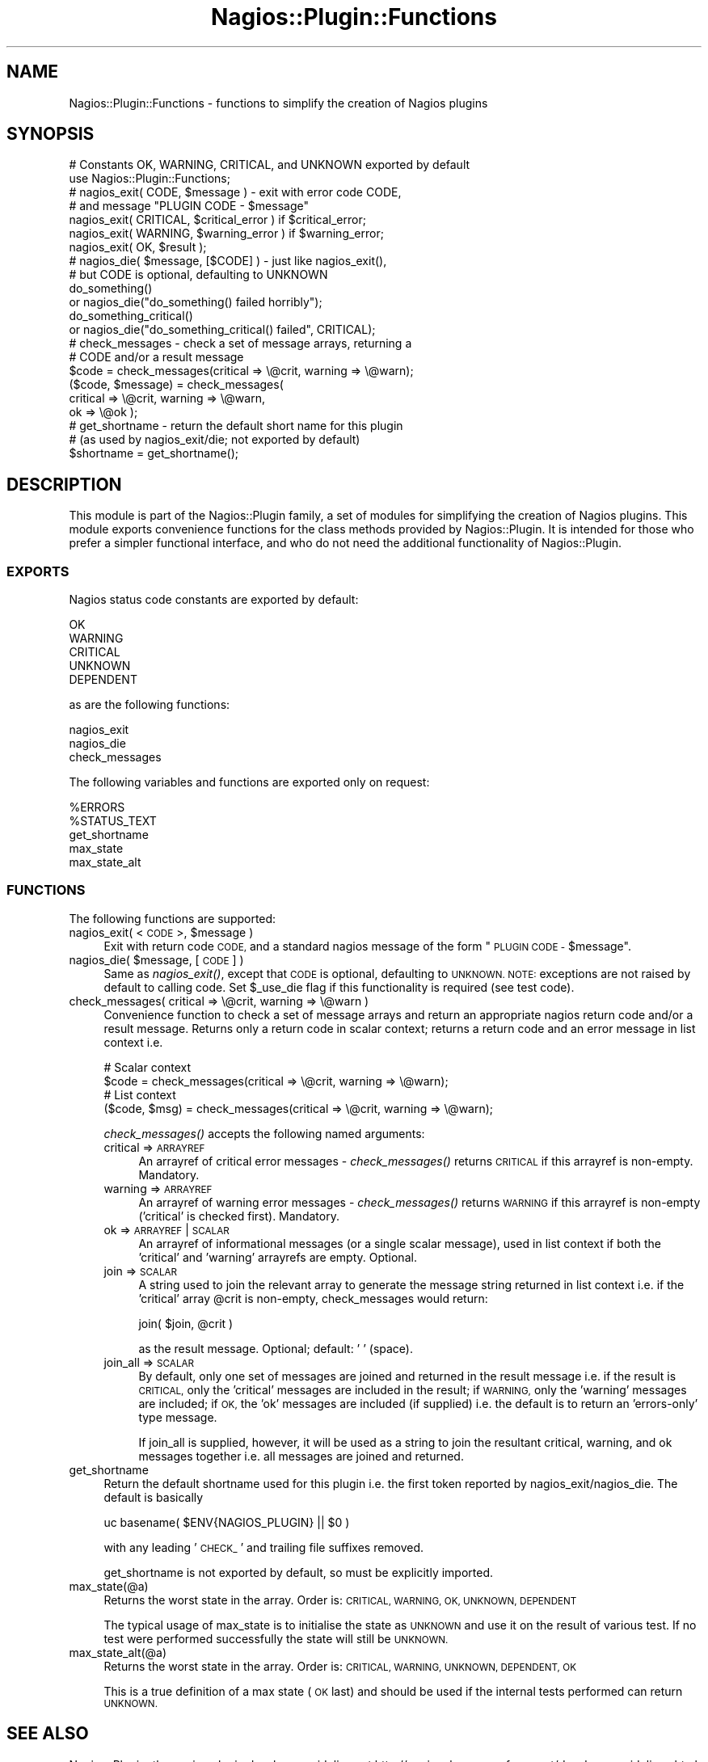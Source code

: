 .\" Automatically generated by Pod::Man 2.27 (Pod::Simple 3.28)
.\"
.\" Standard preamble:
.\" ========================================================================
.de Sp \" Vertical space (when we can't use .PP)
.if t .sp .5v
.if n .sp
..
.de Vb \" Begin verbatim text
.ft CW
.nf
.ne \\$1
..
.de Ve \" End verbatim text
.ft R
.fi
..
.\" Set up some character translations and predefined strings.  \*(-- will
.\" give an unbreakable dash, \*(PI will give pi, \*(L" will give a left
.\" double quote, and \*(R" will give a right double quote.  \*(C+ will
.\" give a nicer C++.  Capital omega is used to do unbreakable dashes and
.\" therefore won't be available.  \*(C` and \*(C' expand to `' in nroff,
.\" nothing in troff, for use with C<>.
.tr \(*W-
.ds C+ C\v'-.1v'\h'-1p'\s-2+\h'-1p'+\s0\v'.1v'\h'-1p'
.ie n \{\
.    ds -- \(*W-
.    ds PI pi
.    if (\n(.H=4u)&(1m=24u) .ds -- \(*W\h'-12u'\(*W\h'-12u'-\" diablo 10 pitch
.    if (\n(.H=4u)&(1m=20u) .ds -- \(*W\h'-12u'\(*W\h'-8u'-\"  diablo 12 pitch
.    ds L" ""
.    ds R" ""
.    ds C` ""
.    ds C' ""
'br\}
.el\{\
.    ds -- \|\(em\|
.    ds PI \(*p
.    ds L" ``
.    ds R" ''
.    ds C`
.    ds C'
'br\}
.\"
.\" Escape single quotes in literal strings from groff's Unicode transform.
.ie \n(.g .ds Aq \(aq
.el       .ds Aq '
.\"
.\" If the F register is turned on, we'll generate index entries on stderr for
.\" titles (.TH), headers (.SH), subsections (.SS), items (.Ip), and index
.\" entries marked with X<> in POD.  Of course, you'll have to process the
.\" output yourself in some meaningful fashion.
.\"
.\" Avoid warning from groff about undefined register 'F'.
.de IX
..
.nr rF 0
.if \n(.g .if rF .nr rF 1
.if (\n(rF:(\n(.g==0)) \{
.    if \nF \{
.        de IX
.        tm Index:\\$1\t\\n%\t"\\$2"
..
.        if !\nF==2 \{
.            nr % 0
.            nr F 2
.        \}
.    \}
.\}
.rr rF
.\"
.\" Accent mark definitions (@(#)ms.acc 1.5 88/02/08 SMI; from UCB 4.2).
.\" Fear.  Run.  Save yourself.  No user-serviceable parts.
.    \" fudge factors for nroff and troff
.if n \{\
.    ds #H 0
.    ds #V .8m
.    ds #F .3m
.    ds #[ \f1
.    ds #] \fP
.\}
.if t \{\
.    ds #H ((1u-(\\\\n(.fu%2u))*.13m)
.    ds #V .6m
.    ds #F 0
.    ds #[ \&
.    ds #] \&
.\}
.    \" simple accents for nroff and troff
.if n \{\
.    ds ' \&
.    ds ` \&
.    ds ^ \&
.    ds , \&
.    ds ~ ~
.    ds /
.\}
.if t \{\
.    ds ' \\k:\h'-(\\n(.wu*8/10-\*(#H)'\'\h"|\\n:u"
.    ds ` \\k:\h'-(\\n(.wu*8/10-\*(#H)'\`\h'|\\n:u'
.    ds ^ \\k:\h'-(\\n(.wu*10/11-\*(#H)'^\h'|\\n:u'
.    ds , \\k:\h'-(\\n(.wu*8/10)',\h'|\\n:u'
.    ds ~ \\k:\h'-(\\n(.wu-\*(#H-.1m)'~\h'|\\n:u'
.    ds / \\k:\h'-(\\n(.wu*8/10-\*(#H)'\z\(sl\h'|\\n:u'
.\}
.    \" troff and (daisy-wheel) nroff accents
.ds : \\k:\h'-(\\n(.wu*8/10-\*(#H+.1m+\*(#F)'\v'-\*(#V'\z.\h'.2m+\*(#F'.\h'|\\n:u'\v'\*(#V'
.ds 8 \h'\*(#H'\(*b\h'-\*(#H'
.ds o \\k:\h'-(\\n(.wu+\w'\(de'u-\*(#H)/2u'\v'-.3n'\*(#[\z\(de\v'.3n'\h'|\\n:u'\*(#]
.ds d- \h'\*(#H'\(pd\h'-\w'~'u'\v'-.25m'\f2\(hy\fP\v'.25m'\h'-\*(#H'
.ds D- D\\k:\h'-\w'D'u'\v'-.11m'\z\(hy\v'.11m'\h'|\\n:u'
.ds th \*(#[\v'.3m'\s+1I\s-1\v'-.3m'\h'-(\w'I'u*2/3)'\s-1o\s+1\*(#]
.ds Th \*(#[\s+2I\s-2\h'-\w'I'u*3/5'\v'-.3m'o\v'.3m'\*(#]
.ds ae a\h'-(\w'a'u*4/10)'e
.ds Ae A\h'-(\w'A'u*4/10)'E
.    \" corrections for vroff
.if v .ds ~ \\k:\h'-(\\n(.wu*9/10-\*(#H)'\s-2\u~\d\s+2\h'|\\n:u'
.if v .ds ^ \\k:\h'-(\\n(.wu*10/11-\*(#H)'\v'-.4m'^\v'.4m'\h'|\\n:u'
.    \" for low resolution devices (crt and lpr)
.if \n(.H>23 .if \n(.V>19 \
\{\
.    ds : e
.    ds 8 ss
.    ds o a
.    ds d- d\h'-1'\(ga
.    ds D- D\h'-1'\(hy
.    ds th \o'bp'
.    ds Th \o'LP'
.    ds ae ae
.    ds Ae AE
.\}
.rm #[ #] #H #V #F C
.\" ========================================================================
.\"
.IX Title "Nagios::Plugin::Functions 3pm"
.TH Nagios::Plugin::Functions 3pm "2011-12-23" "perl v5.18.2" "User Contributed Perl Documentation"
.\" For nroff, turn off justification.  Always turn off hyphenation; it makes
.\" way too many mistakes in technical documents.
.if n .ad l
.nh
.SH "NAME"
Nagios::Plugin::Functions \- functions to simplify the creation of 
Nagios plugins
.SH "SYNOPSIS"
.IX Header "SYNOPSIS"
.Vb 2
\&    # Constants OK, WARNING, CRITICAL, and UNKNOWN exported by default
\&    use Nagios::Plugin::Functions;
\&
\&    # nagios_exit( CODE, $message ) \- exit with error code CODE,
\&    # and message "PLUGIN CODE \- $message"
\&    nagios_exit( CRITICAL, $critical_error ) if $critical_error;
\&    nagios_exit( WARNING, $warning_error )   if $warning_error;
\&    nagios_exit( OK, $result );
\&
\&    # nagios_die( $message, [$CODE] ) \- just like nagios_exit(),
\&    # but CODE is optional, defaulting to UNKNOWN
\&    do_something()
\&      or nagios_die("do_something() failed horribly");
\&    do_something_critical()
\&      or nagios_die("do_something_critical() failed", CRITICAL);
\&
\&    # check_messages \- check a set of message arrays, returning a 
\&    # CODE and/or a result message
\&    $code = check_messages(critical => \e@crit, warning => \e@warn);
\&    ($code, $message) = check_messages(
\&      critical => \e@crit, warning => \e@warn,
\&      ok => \e@ok );
\&
\&    # get_shortname \- return the default short name for this plugin
\&    #   (as used by nagios_exit/die; not exported by default)
\&    $shortname = get_shortname();
.Ve
.SH "DESCRIPTION"
.IX Header "DESCRIPTION"
This module is part of the Nagios::Plugin family, a set of modules
for simplifying the creation of Nagios plugins. This module exports
convenience functions for the class methods provided by 
Nagios::Plugin. It is intended for those who prefer a simpler 
functional interface, and who do not need the additional 
functionality of Nagios::Plugin.
.SS "\s-1EXPORTS\s0"
.IX Subsection "EXPORTS"
Nagios status code constants are exported by default:
.PP
.Vb 5
\&    OK
\&    WARNING
\&    CRITICAL
\&    UNKNOWN
\&    DEPENDENT
.Ve
.PP
as are the following functions:
.PP
.Vb 3
\&    nagios_exit
\&    nagios_die
\&    check_messages
.Ve
.PP
The following variables and functions are exported only on request:
.PP
.Vb 5
\&    %ERRORS
\&    %STATUS_TEXT
\&    get_shortname
\&    max_state
\&    max_state_alt
.Ve
.SS "\s-1FUNCTIONS\s0"
.IX Subsection "FUNCTIONS"
The following functions are supported:
.ie n .IP "nagios_exit( <\s-1CODE\s0>, $message )" 4
.el .IP "nagios_exit( <\s-1CODE\s0>, \f(CW$message\fR )" 4
.IX Item "nagios_exit( <CODE>, $message )"
Exit with return code \s-1CODE,\s0 and a standard nagios message of the
form \*(L"\s-1PLUGIN CODE \-\s0 \f(CW$message\fR\*(R".
.ie n .IP "nagios_die( $message, [\s-1CODE\s0] )" 4
.el .IP "nagios_die( \f(CW$message\fR, [\s-1CODE\s0] )" 4
.IX Item "nagios_die( $message, [CODE] )"
Same as \fInagios_exit()\fR, except that \s-1CODE\s0 is optional, defaulting
to \s-1UNKNOWN.  NOTE:\s0 exceptions are not raised by default to calling code.
Set \f(CW$_use_die\fR flag if this functionality is required (see test code).
.IP "check_messages( critical => \e@crit, warning => \e@warn )" 4
.IX Item "check_messages( critical => @crit, warning => @warn )"
Convenience function to check a set of message arrays and return
an appropriate nagios return code and/or a result message. Returns
only a return code in scalar context; returns a return code and an
error message in list context i.e.
.Sp
.Vb 4
\&    # Scalar context
\&    $code = check_messages(critical => \e@crit, warning => \e@warn);
\&    # List context
\&    ($code, $msg) = check_messages(critical => \e@crit, warning => \e@warn);
.Ve
.Sp
\&\fIcheck_messages()\fR accepts the following named arguments:
.RS 4
.IP "critical => \s-1ARRAYREF\s0" 4
.IX Item "critical => ARRAYREF"
An arrayref of critical error messages \- \fIcheck_messages()\fR returns 
\&\s-1CRITICAL\s0 if this arrayref is non-empty. Mandatory.
.IP "warning => \s-1ARRAYREF\s0" 4
.IX Item "warning => ARRAYREF"
An arrayref of warning error messages \- \fIcheck_messages()\fR returns
\&\s-1WARNING\s0 if this arrayref is non-empty ('critical' is checked
first). Mandatory.
.IP "ok => \s-1ARRAYREF\s0 | \s-1SCALAR\s0" 4
.IX Item "ok => ARRAYREF | SCALAR"
An arrayref of informational messages (or a single scalar message),
used in list context if both the 'critical' and 'warning' arrayrefs
are empty. Optional.
.IP "join => \s-1SCALAR\s0" 4
.IX Item "join => SCALAR"
A string used to join the relevant array to generate the message 
string returned in list context i.e. if the 'critical' array \f(CW@crit\fR
is non-empty, check_messages would return:
.Sp
.Vb 1
\&    join( $join, @crit )
.Ve
.Sp
as the result message. Optional; default: ' ' (space).
.IP "join_all => \s-1SCALAR\s0" 4
.IX Item "join_all => SCALAR"
By default, only one set of messages are joined and returned in the
result message i.e. if the result is \s-1CRITICAL,\s0 only the 'critical'
messages are included in the result; if \s-1WARNING,\s0 only the 'warning' 
messages are included; if \s-1OK,\s0 the 'ok' messages are included (if
supplied) i.e. the default is to return an 'errors\-only' type 
message.
.Sp
If join_all is supplied, however, it will be used as a string to
join the resultant critical, warning, and ok messages together i.e.
all messages are joined and returned.
.RE
.RS 4
.RE
.IP "get_shortname" 4
.IX Item "get_shortname"
Return the default shortname used for this plugin i.e. the first
token reported by nagios_exit/nagios_die. The default is basically
.Sp
.Vb 1
\&    uc basename( $ENV{NAGIOS_PLUGIN} || $0 )
.Ve
.Sp
with any leading '\s-1CHECK_\s0' and trailing file suffixes removed.
.Sp
get_shortname is not exported by default, so must be explicitly
imported.
.IP "max_state(@a)" 4
.IX Item "max_state(@a)"
Returns the worst state in the array. Order is: \s-1CRITICAL, WARNING, OK, UNKNOWN,
DEPENDENT\s0
.Sp
The typical usage of max_state is to initialise the state as \s-1UNKNOWN\s0 and use
it on the result of various test. If no test were performed successfully the
state will still be \s-1UNKNOWN.\s0
.IP "max_state_alt(@a)" 4
.IX Item "max_state_alt(@a)"
Returns the worst state in the array. Order is: \s-1CRITICAL, WARNING, UNKNOWN,
DEPENDENT, OK\s0
.Sp
This is a true definition of a max state (\s-1OK\s0 last) and should be used if the
internal tests performed can return \s-1UNKNOWN.\s0
.SH "SEE ALSO"
.IX Header "SEE ALSO"
Nagios::Plugin; the nagios plugin developer guidelines at
http://nagiosplug.sourceforge.net/developer\-guidelines.html.
.SH "AUTHORS"
.IX Header "AUTHORS"
This code is maintained by the Nagios Plugin Development Team: http://nagiosplug.sourceforge.net
.SH "COPYRIGHT AND LICENSE"
.IX Header "COPYRIGHT AND LICENSE"
Copyright (C) 2006 by Nagios Plugin Development Team
.PP
This library is free software; you can redistribute it and/or modify
it under the same terms as Perl itself.
